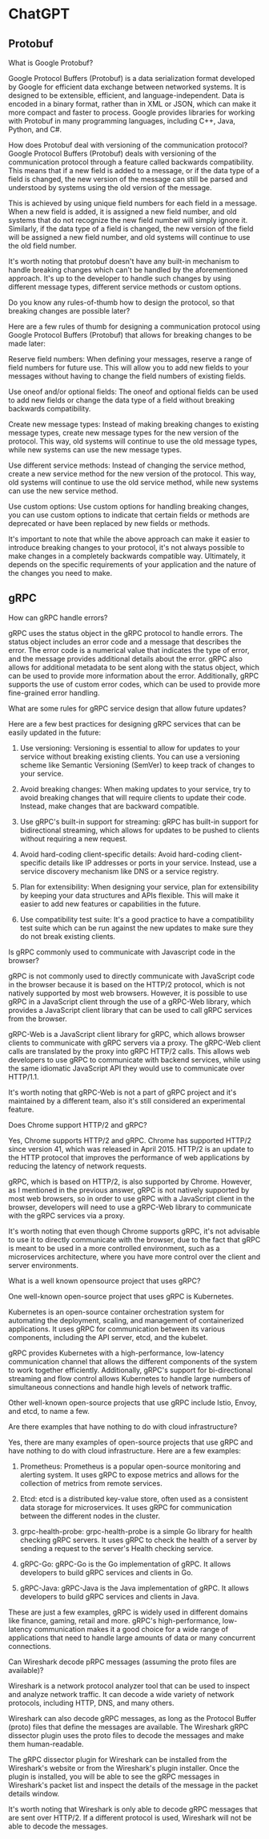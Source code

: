 * ChatGPT

** Protobuf

What is Google Protobuf?

Google Protocol Buffers (Protobuf) is a data serialization format
developed by Google for efficient data exchange between networked
systems. It is designed to be extensible, efficient, and
language-independent. Data is encoded in a binary format, rather than
in XML or JSON, which can make it more compact and faster to
process. Google provides libraries for working with Protobuf in many
programming languages, including C++, Java, Python, and C#.





How does Protobuf deal with versioning of the communication protocol?
Google Protocol Buffers (Protobuf) deals with versioning of the
communication protocol through a feature called backwards
compatibility. This means that if a new field is added to a message,
or if the data type of a field is changed, the new version of the
message can still be parsed and understood by systems using the old
version of the message.

This is achieved by using unique field numbers for each field in a
message. When a new field is added, it is assigned a new field number,
and old systems that do not recognize the new field number will simply
ignore it. Similarly, if the data type of a field is changed, the new
version of the field will be assigned a new field number, and old
systems will continue to use the old field number.

It's worth noting that protobuf doesn't have any built-in mechanism to
handle breaking changes which can't be handled by the aforementioned
approach. It's up to the developer to handle such changes by using
different message types, different service methods or custom options.





Do you know any rules-of-thumb how to design the protocol, so that
breaking changes are possible later?  

Here are a few rules of thumb for designing a communication protocol
using Google Protocol Buffers (Protobuf) that allows for breaking
changes to be made later:

Reserve field numbers: When defining your messages, reserve a range of
field numbers for future use. This will allow you to add new fields to
your messages without having to change the field numbers of existing
fields.

Use oneof and/or optional fields: The oneof and optional fields can be
used to add new fields or change the data type of a field without
breaking backwards compatibility.

Create new message types: Instead of making breaking changes to
existing message types, create new message types for the new version
of the protocol. This way, old systems will continue to use the old
message types, while new systems can use the new message types.

Use different service methods: Instead of changing the service method,
create a new service method for the new version of the protocol. This
way, old systems will continue to use the old service method, while
new systems can use the new service method.

Use custom options: Use custom options for handling breaking changes,
you can use custom options to indicate that certain fields or methods
are deprecated or have been replaced by new fields or methods.

It's important to note that while the above approach can make it
easier to introduce breaking changes to your protocol, it's not always
possible to make changes in a completely backwards compatible
way. Ultimately, it depends on the specific requirements of your
application and the nature of the changes you need to make.

** gRPC

How can gRPC handle errors?


gRPC uses the status object in the gRPC protocol to handle errors. The
status object includes an error code and a message that describes the
error. The error code is a numerical value that indicates the type of
error, and the message provides additional details about the
error. gRPC also allows for additional metadata to be sent along with
the status object, which can be used to provide more information about
the error. Additionally, gRPC supports the use of custom error codes,
which can be used to provide more fine-grained error handling.


What are some rules for gRPC service design that allow future updates?

Here are a few best practices for designing gRPC services that can be
easily updated in the future:

1. Use versioning: Versioning is essential to allow for updates to
   your service without breaking existing clients. You can use a
   versioning scheme like Semantic Versioning (SemVer) to keep track
   of changes to your service.

2. Avoid breaking changes: When making updates to your service, try to
   avoid breaking changes that will require clients to update their
   code. Instead, make changes that are backward compatible.

3. Use gRPC's built-in support for streaming: gRPC has built-in
   support for bidirectional streaming, which allows for updates to be
   pushed to clients without requiring a new request.

4. Avoid hard-coding client-specific details: Avoid hard-coding
   client-specific details like IP addresses or ports in your
   service. Instead, use a service discovery mechanism like DNS or a
   service registry.

5. Plan for extensibility: When designing your service, plan for
   extensibility by keeping your data structures and APIs
   flexible. This will make it easier to add new features or
   capabilities in the future.

6. Use compatibility test suite: It's a good practice to have a
   compatibility test suite which can be run against the new updates
   to make sure they do not break existing clients.


Is gRPC commonly used to communicate with Javascript code in the
browser?

gRPC is not commonly used to directly communicate with JavaScript code
in the browser because it is based on the HTTP/2 protocol, which is
not natively supported by most web browsers. However, it is possible
to use gRPC in a JavaScript client through the use of a gRPC-Web
library, which provides a JavaScript client library that can be used
to call gRPC services from the browser.

gRPC-Web is a JavaScript client library for gRPC, which allows browser
clients to communicate with gRPC servers via a proxy. The gRPC-Web
client calls are translated by the proxy into gRPC HTTP/2 calls. This
allows web developers to use gRPC to communicate with backend
services, while using the same idiomatic JavaScript API they would use
to communicate over HTTP/1.1.

It's worth noting that gRPC-Web is not a part of gRPC project and it's
maintained by a different team, also it's still considered an
experimental feature.



Does Chrome support HTTP/2 and gRPC?


Yes, Chrome supports HTTP/2 and gRPC. Chrome has supported HTTP/2
since version 41, which was released in April 2015. HTTP/2 is an
update to the HTTP protocol that improves the performance of web
applications by reducing the latency of network requests.

gRPC, which is based on HTTP/2, is also supported by Chrome. However,
as I mentioned in the previous answer, gRPC is not natively supported
by most web browsers, so in order to use gRPC with a JavaScript client
in the browser, developers will need to use a gRPC-Web library to
communicate with the gRPC services via a proxy.

It's worth noting that even though Chrome supports gRPC, it's not
advisable to use it to directly communicate with the browser, due to
the fact that gRPC is meant to be used in a more controlled
environment, such as a microservices architecture, where you have more
control over the client and server environments.


What is a well known opensource project that uses gRPC?


One well-known open-source project that uses gRPC is Kubernetes.

Kubernetes is an open-source container orchestration system for
automating the deployment, scaling, and management of containerized
applications. It uses gRPC for communication between its various
components, including the API server, etcd, and the kubelet.

gRPC provides Kubernetes with a high-performance, low-latency
communication channel that allows the different components of the
system to work together efficiently. Additionally, gRPC's support for
bi-directional streaming and flow control allows Kubernetes to handle
large numbers of simultaneous connections and handle high levels of
network traffic.

Other well-known open-source projects that use gRPC include Istio,
Envoy, and etcd, to name a few.


Are there examples that have nothing to do with cloud infrastructure?

Yes, there are many examples of open-source projects that use gRPC and
have nothing to do with cloud infrastructure. Here are a few examples:

1. Prometheus: Prometheus is a popular open-source monitoring and
   alerting system. It uses gRPC to expose metrics and allows for the
   collection of metrics from remote services.

2. Etcd: etcd is a distributed key-value store, often used as a
   consistent data storage for microservices. It uses gRPC for
   communication between the different nodes in the cluster.

3. grpc-health-probe: grpc-health-probe is a simple Go library for
   health checking gRPC servers. It uses gRPC to check the health of a
   server by sending a request to the server's Health checking
   service.

4. gRPC-Go: gRPC-Go is the Go implementation of gRPC. It allows
   developers to build gRPC services and clients in Go.

5. gRPC-Java: gRPC-Java is the Java implementation of gRPC. It allows
   developers to build gRPC services and clients in Java.

These are just a few examples, gRPC is widely used in different
domains like finance, gaming, retail and more. gRPC's
high-performance, low-latency communication makes it a good choice for
a wide range of applications that need to handle large amounts of data
or many concurrent connections.



Can Wireshark decode pRPC messages (assuming the proto files are available)?

Wireshark is a network protocol analyzer tool that can be used to
inspect and analyze network traffic. It can decode a wide variety of
network protocols, including HTTP, DNS, and many others.

Wireshark can also decode gRPC messages, as long as the Protocol
Buffer (proto) files that define the messages are available. The
Wireshark gRPC dissector plugin uses the proto files to decode the
messages and make them human-readable.

The gRPC dissector plugin for Wireshark can be installed from the
Wireshark's website or from the Wireshark's plugin installer. Once the
plugin is installed, you will be able to see the gRPC messages in
Wireshark's packet list and inspect the details of the message in the
packet details window.

It's worth noting that Wireshark is only able to decode gRPC messages
that are sent over HTTP/2. If a different protocol is used, Wireshark
will not be able to decode the messages.
